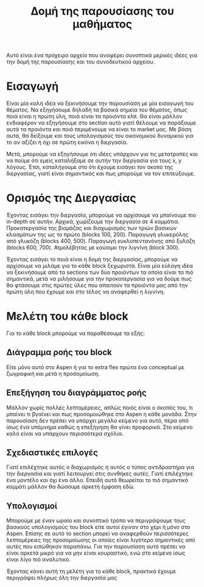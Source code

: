 #+TITLE: Δομή της παρουσίασης του μαθήματος

Αυτό είναι ένα πρόχειρο αρχείο που αναφέρει συνοπτικά μερικές ιδέες για την δομή της παρουσίασης και του συνοδευτικού αρχείου.

* Εισαγωγή
Είναι μία καλή ιδέα να ξεκινήσουμε την παρουσίαση με μία εισαγωγή του θέματος. Να εξηγήσουμε δηλαδή τα βασικά σημεία του θέματος, όπως ποιά είναι η πρώτη ύλη, ποιά είναι τα προιόντα κλπ. Θα είναι μάλλον ενδιαφέρον να εξηγήσουμε στο section αυτό γιατί θέλουμε να παράξουμε αυτά τα προιόντα και ποιό περιμένουμε να είναι το market μας. Με βάση αυτά, θα δείξουμε και τους υπολογισμούς του οικονομικού δυναμικού για το αν αξίζει ή όχι σε πρώτη εικόνα η διεργασία.

Μετά, μπορούμε να εξηγήσουμε ότι ιδέες υπάρχουν για τις μετατροπές και να πούμε ότι εμείς καταλήξαμε σε αυτήν την διεργασία για τους x, y λόγους. Έτσι, καταλήγουμε στο ότι έχουμε εισάγει τον σκοπό της διεργασίας, γιατί είναι σημαντικός και πως μπορούμε να τον επιτεύξουμε.

* Ορισμός της Διεργασίας
Έχοντας εισάγει την διεργασία, μπορούμε να αρχίσουμε να μπαίνουμε πιο in-depth σε αυτήν. Αρχικά, χωρίζουμε την διεργασία σε 4 κομμάτια. Προκατεργασία της βιομάζας και διαχωρισμός των τριών βασικών κλασμάτων της ως το πρώτο (blocks 100, 200). Παραγωγή γλυκερόλης από γλυκόζη (blocks 400, 500). Παραγωγή κυκλοπεντανόνης από ξυλόζη (blocks 600, 700). Ατμολέβητας με καύσιμο την λιγνίνη (block 300).

Έχοντας εισάγει το ποιά είναι η δομή της διεργασίας, μπορούμε να αρχίσουμε να μιλάμε για το κάθε block ξεχωριστά. Είναι μία εύλογη ιδέα να ξεκινήσουμε από τα sections των δύο προιόντων τα οποία είναι τα πιό σημαντικά, μετά να μιλήσουμε για την προκατεργασία για να δούμε πως θα φτάσουμε στις πρώτες ύλες που απαιτούν τα προιόντα μας από την πρώτη ύλη που έχουμε και στο τέλος να αναφερθεί η λιγνίνη.

* Μελέτη του κάθε block
Για το κάθε block μπορούμε να παραθέσουμε τα εξής:

** Διάγραμμα ροής του block
Είτε μόνο αυτό στο Aspen ή για το extra flex πρώτα ένα conceptual με ζωγραφική και μετά η προσομοίωση.

** Επεξήγηση του διαγράμματος ροής
Μάλλον χωρίς πολλές λεπτομέρειες, απλώς ποιός είναι ο σκοπός του, τι μπαίνει τι βγαίνει και πως προσομοιώθηκε στο Aspen η κάθε μονάδα. Στην παρουσίαση δεν πρέπει να υπάρχει μεγάλο κείμενο για αυτό, πέρα από ίσως ένα υπόμνημα καθώς η επεξήγηση θα γίνει προφορικά. Στο κείμενο καλό είναι να υπάρχουν περισσότερα σχόλια.

** Σχεδιαστικές επιλογές
Γιατί επιλέχτηκε αυτός ο διαχωρισμός ή αυτός ο τύπος αντιδραστήρα για την διεργασία και γιατί λειτουργεί στις συνθήκες αυτές. Γιατί επιλέχτηκε ένα μοντέλο και όχι ένα άλλο. Επειδή αυτό θεωρείται το πιό σημαντικό κομμάτι μάλλον θα δώσουμε αρκετή έμφαση εδώ.

** Υπολογισμοί
Μπορούμε με έναν ωραίο και συνοπτικό τρόπο να περιγράψουμε τους βασικούς υπολογισμούς του block είτε αυτοί έγιναν στο χέρι ή μόνο στο Aspen. Επίσης σε αυτό το section μπορεί να αναφερθούν περισσότερες λεπτομέρειες της προσομοίωσης οι οποίες είναι λιγότερο σημαντικές από αυτές που ειπώθηκαν παραπάνω. Για την παρουσίαση αυτό πρέπει να είναι αρκετά μικρό για να μην είναι κουραστικό, ενώ στο κείμενο ίσως είναι λίγο πιό αναλυτικό.

Έχοντας κάνει αυτή τη μελέτη για το κάθε block, πρακτικά έχουμε περιγράψει πλήρως όλη την διεργασία μας 
